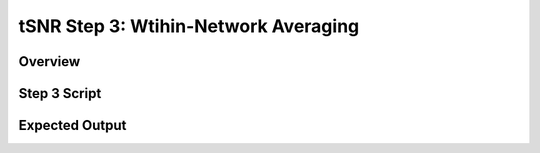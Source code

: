 tSNR Step 3: Wtihin-Network Averaging
=====================================

Overview
********

Step 3 Script
*************

Expected Output
***************
